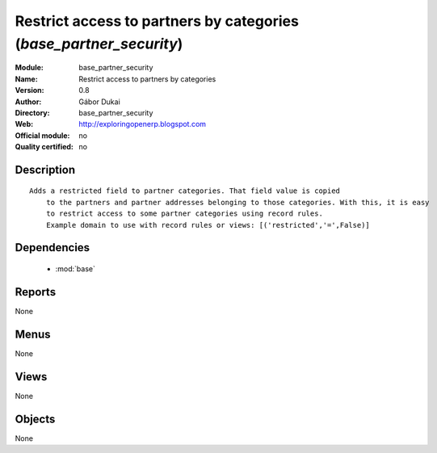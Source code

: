 
.. module:: base_partner_security
    :synopsis: Restrict access to partners by categories 
    :noindex:
.. 

.. raw:: html

    <link rel="stylesheet" href="../_static/hide_objects_in_sidebar.css" type="text/css" />

Restrict access to partners by categories (*base_partner_security*)
===================================================================
:Module: base_partner_security
:Name: Restrict access to partners by categories
:Version: 0.8
:Author: Gábor Dukai
:Directory: base_partner_security
:Web: http://exploringopenerp.blogspot.com
:Official module: no
:Quality certified: no

Description
-----------

::

  Adds a restricted field to partner categories. That field value is copied
      to the partners and partner addresses belonging to those categories. With this, it is easy
      to restrict access to some partner categories using record rules.
      Example domain to use with record rules or views: [('restricted','=',False)]

Dependencies
------------

 * :mod:`base`

Reports
-------

None


Menus
-------


None


Views
-----


None



Objects
-------

None

